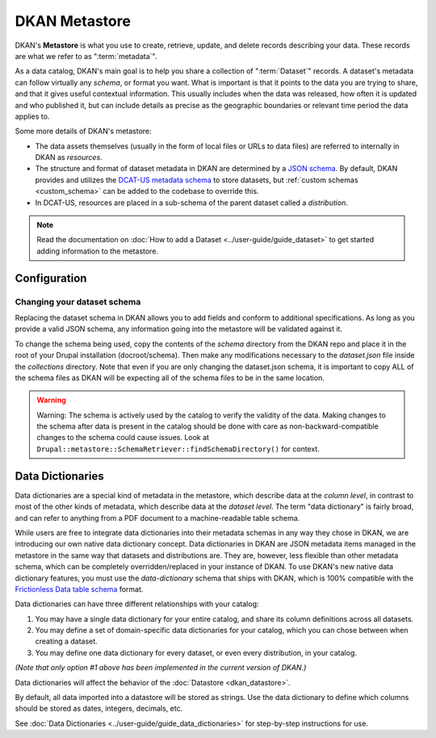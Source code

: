 DKAN Metastore
==============
.. _metastore:

DKAN's **Metastore** is what you use to create, retrieve, update, and delete records describing your data.
These records are what we refer to as ":term:`metadata`".

As a data catalog, DKAN's main goal is to help you share a collection of ":term:`Dataset`" records.
A dataset's metadata can follow virtually any *schema*, or format you want. What is important is that it
points to the data you are trying to share, and that it gives useful contextual information. This usually
includes when the data was released, how often it is updated and who published it, but can include details
as precise as the geographic boundaries or relevant time period the data applies to.

Some more details of DKAN's metastore:

* The data assets themselves (usually in the form of local files or URLs to data files) are referred to internally in DKAN as *resources*.
* The structure and format of dataset metadata in DKAN are determined by a `JSON schema <https://json-schema.org/>`_. By default, DKAN provides and utilizes the `DCAT-US metadata schema <https://resources.data.gov/resources/dcat-us/>`_ to store datasets, but :ref:`custom schemas <custom_schema>` can be added to the codebase to override this.
* In DCAT-US, resources are placed in a sub-schema of the parent dataset called a *distribution*.

.. image:: https://project-open-data.cio.gov/v1.1/schema-diagram.svg
  :width: 400
  :alt: Dataset Structure

.. note::

  Read the documentation on :doc:`How to add a Dataset <../user-guide/guide_dataset>` to get started adding information to the metastore.


Configuration
-------------
.. _custom_schema:

Changing your dataset schema
^^^^^^^^^^^^^^^^^^^^^^^^^^^^

Replacing the dataset schema in DKAN allows you to add fields and conform to additional specifications.
As long as you provide a valid JSON schema, any information going into the metastore will be validated against it.

To change the schema being used, copy the contents of the `schema` directory from the DKAN repo and place
it in the root of your Drupal installation (docroot/schema). Then make any modifications necessary to the
`dataset.json` file inside the `collections` directory. Note that even if you are only changing the
dataset.json schema, it is important to copy ALL of the schema files as DKAN will be expecting all of the
schema files to be in the same location.

.. warning::

  Warning: The schema is actively used by the catalog to verify the validity of the data.
  Making changes to the schema after data is present in the catalog should be done with care
  as non-backward-compatible changes to the schema could cause issues.
  Look at ``Drupal::metastore::SchemaRetriever::findSchemaDirectory()`` for context.

Data Dictionaries
-----------------

Data dictionaries are a special kind of metadata in the metastore, which describe data at the *column level*,
in contrast to most of the other kinds of metadata, which describe data at the *dataset level*.
The term "data dictionary" is fairly broad, and can refer to anything from a PDF document to a
machine-readable table schema.

While users are free to integrate data dictionaries into their metadata schemas in any way they chose
in DKAN, we are introducing our own native data dictionary concept. Data dictionaries in DKAN are JSON
metadata items managed in the metastore in the same way that datasets and distributions are. They are,
however, less flexible than other metadata schema, which can be completely overridden/replaced in your
instance of DKAN. To use DKAN's new native data dictionary features, you must use the `data-dictionary`
schema that ships with DKAN, which is 100% compatible with the `Frictionless Data table schema <https://specs.frictionlessdata.io/table-schema/>`_ format.

Data dictionaries can have three different relationships with your catalog:

1. You may have a single data dictionary for your entire catalog, and share its column definitions across all datasets.
2. You may define a set of domain-specific data dictionaries for your catalog, which you can chose between when creating a dataset.
3. You may define one data dictionary for every dataset, or even every distribution, in your catalog.

*(Note that only option #1 above has been implemented in the current version of DKAN.)*

Data dictionaries will affect the behavior of the :doc:`Datastore <dkan_datastore>`.

By default, all data imported into a datastore will be stored as strings.
Use the data dictionary to define which columns should be stored as dates, integers, decimals, etc.

See :doc:`Data Dictionaries <../user-guide/guide_data_dictionaries>` for step-by-step instructions for use.

